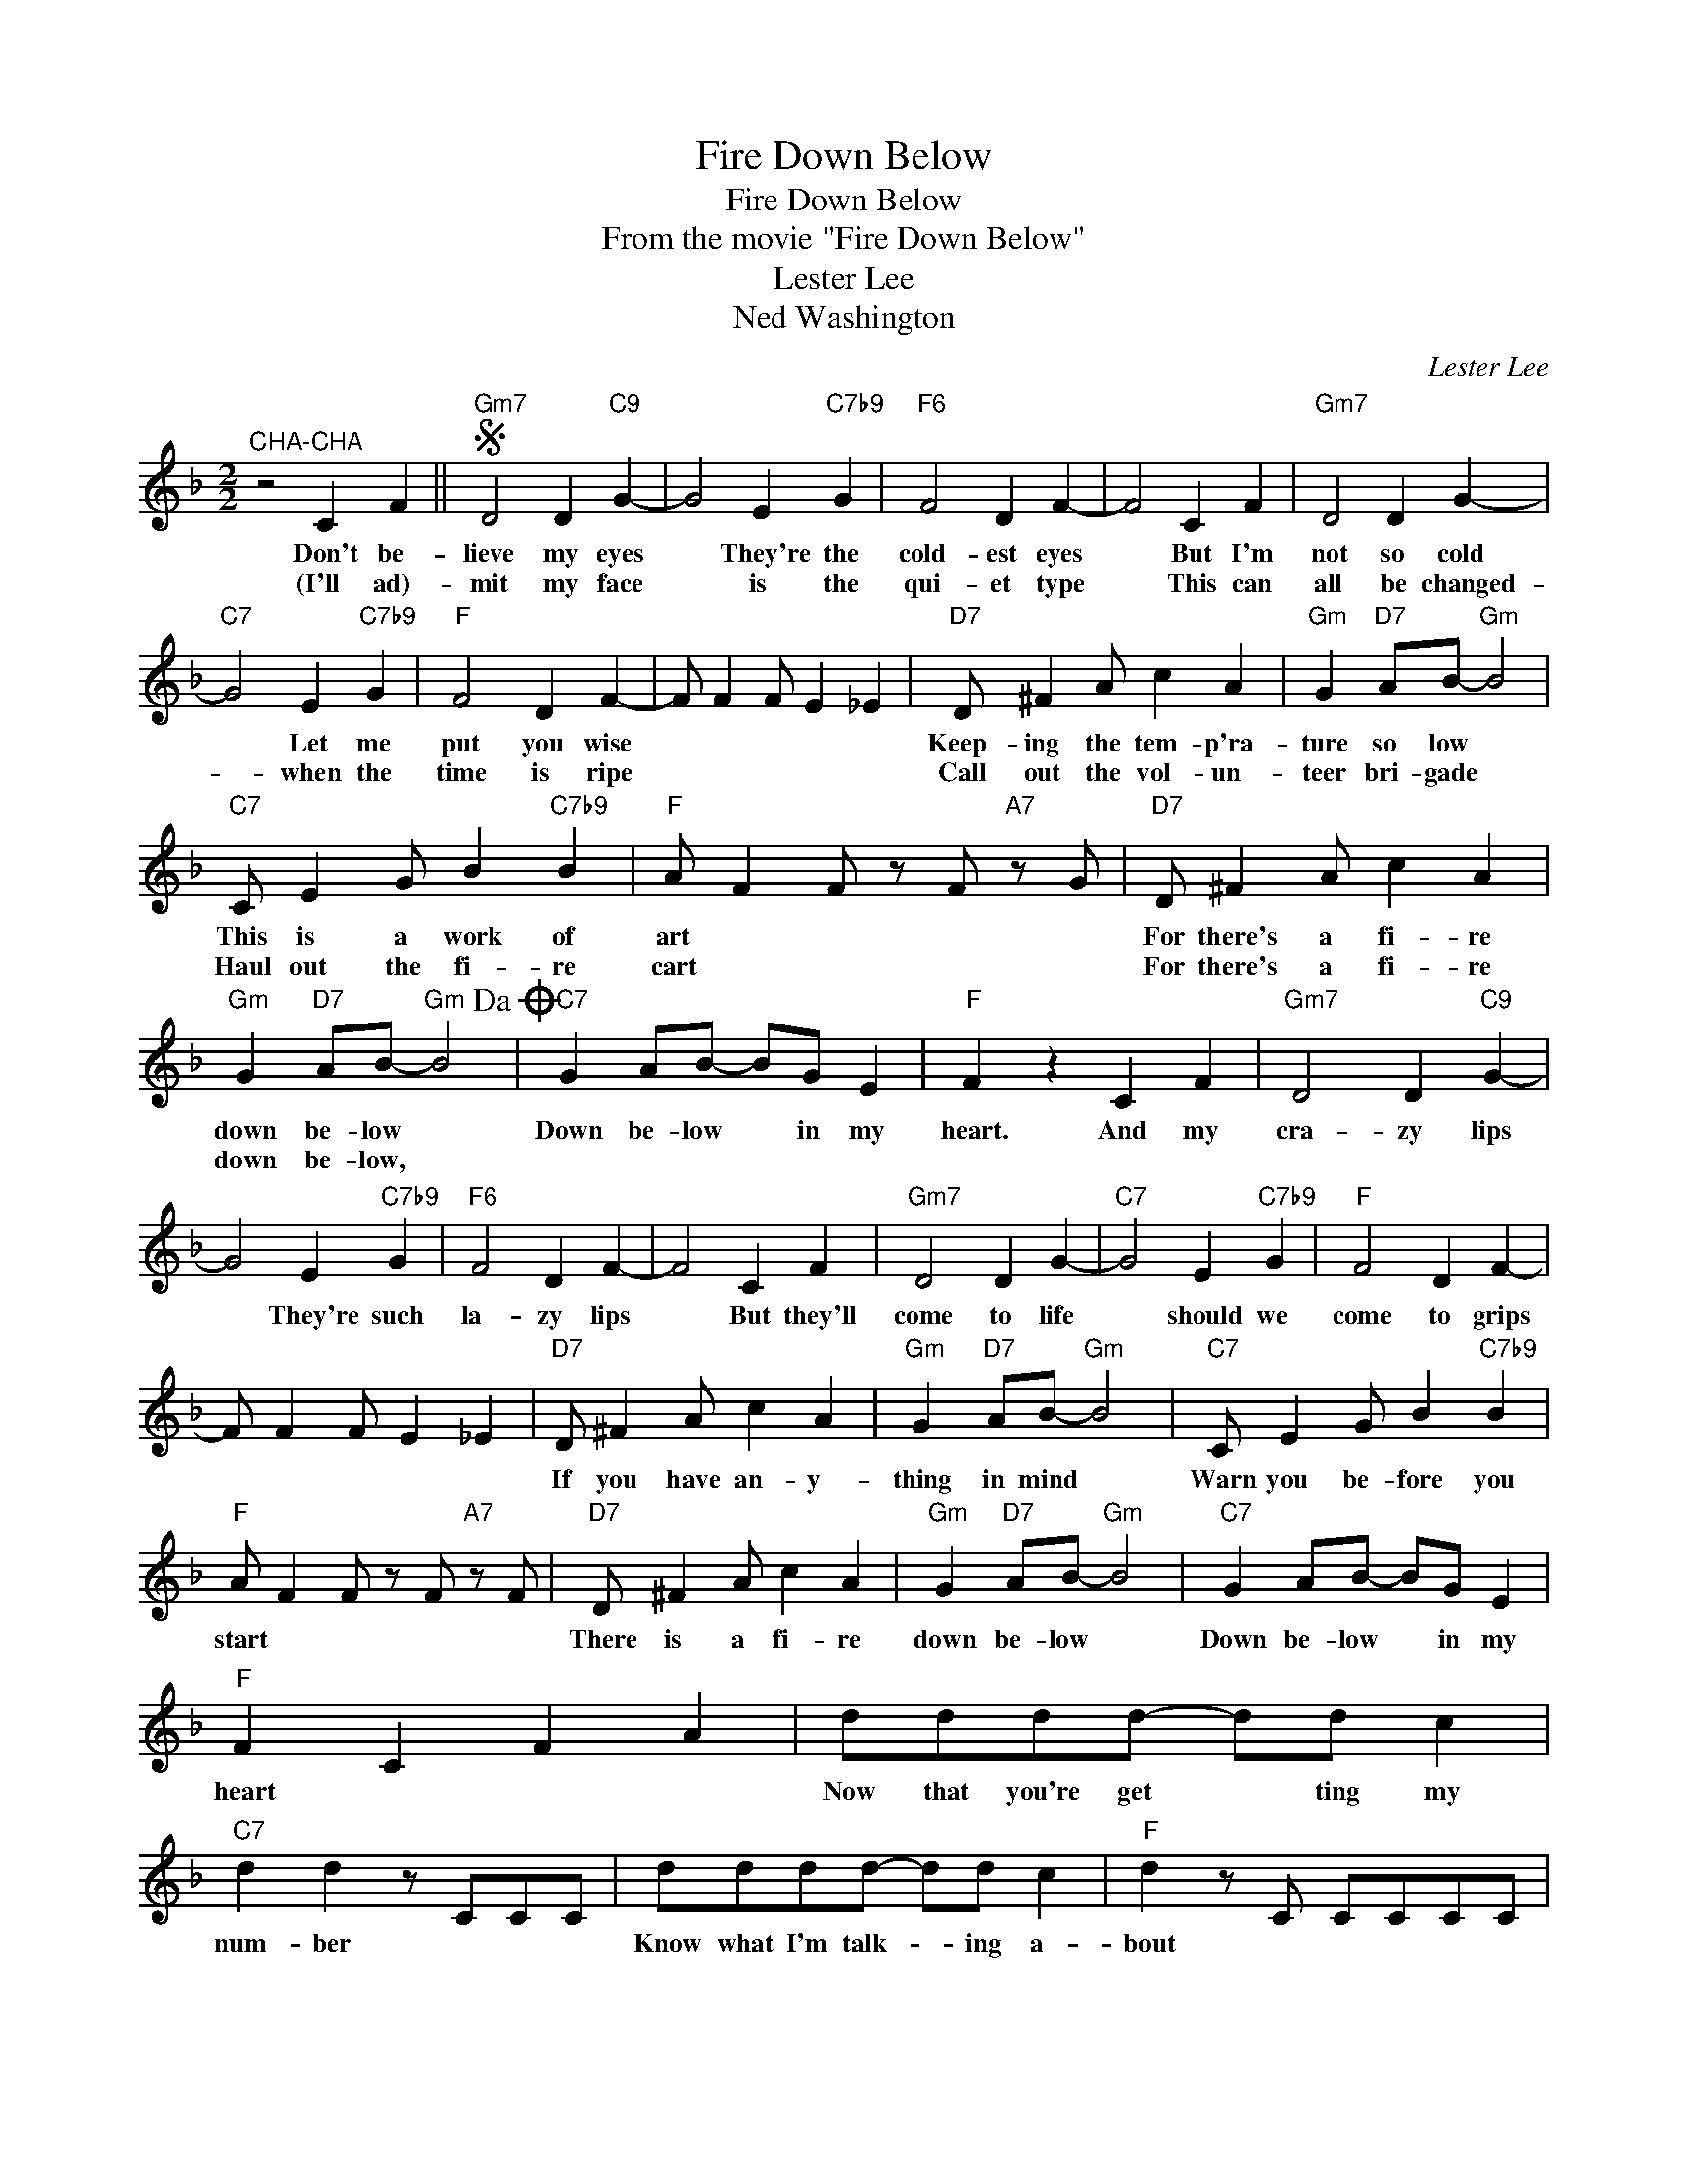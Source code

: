 X:1
T:Fire Down Below
T:Fire Down Below
T:From the movie "Fire Down Below"
T:Lester Lee
T:Ned Washington
C:Lester Lee
Z:All Rights Reserved
L:1/4
M:2/2
K:F
V:1 treble 
%%MIDI program 40
%%MIDI control 7 100
%%MIDI control 10 64
V:1
"^CHA-CHA" z2 C F ||S"Gm7" D2 D"C9" G- | G2 E"C7b9" G |"F6" F2 D F- | F2 C F |"Gm7" D2 D G- | %6
w: Don't be-|lieve my eyes|* They're the|cold- est eyes|* But I'm|not so cold|
w: (I'll ad)-|mit my face|* is the|qui- et type|* This can|all be changed-|
"C7" G2 E"C7b9" G |"F" F2 D F- | F/ F F/ E _E |"D7" D/ ^F A/ c A |"Gm" G"D7" A/B/-"Gm" B2 | %11
w: * Let me|put you wise||Keep- ing the tem- p'ra-|ture so low *|
w: * when the|time is ripe||Call out the vol- un-|teer bri- gade *|
"C7" C/ E G/ B"C7b9" B |"F" A/ F F/ z/ F/"A7" z/ G/ |"D7" D/ ^F A/ c A | %14
w: This is a work of|art * * * *|For there's a fi- re|
w: Haul out the fi- re|cart * * * *|For there's a fi- re|
"Gm" G"D7" A/B/-"Gm" B2!dacoda! |"C7" G A/B/- B/G/ E |"F" F z C F |"Gm7" D2 D"C9" G- | %18
w: down be- low *|Down be- low * in my|heart. And my|cra- zy lips|
w: down be- low, *||||
 G2 E"C7b9" G |"F6" F2 D F- | F2 C F |"Gm7" D2 D G- |"C7" G2 E"C7b9" G |"F" F2 D F- | %24
w: * They're such|la- zy lips|* But they'll|come to life|* should we|come to grips|
w: ||||||
 F/ F F/ E _E |"D7" D/ ^F A/ c A |"Gm" G"D7" A/B/-"Gm" B2 |"C7" C/ E G/ B"C7b9" B | %28
w: |If you have an- y-|thing in mind *|Warn you be- fore you|
w: ||||
"F" A/ F F/ z/ F/"A7" z/ F/ |"D7" D/ ^F A/ c A |"Gm" G"D7" A/B/-"Gm" B2 |"C7" G A/B/- B/G/ E | %32
w: start * * * *|There is a fi- re|down be- low *|Down be- low * in my|
w: ||||
"F" F C F A | d/d/d/d/- d/d/ c |"C7" d d z/ C/C/C/ | d/d/d/d/- d/d/ c |"F" d z/ C/ C/C/C/C/ | %37
w: heart * * *|Now that you're get * ting my|num- ber * * *|Know what I'm talk- * ing a-|bout * * * * *|
w: |||||
 d/d/d/d/- d/d/ c |"C7" d d z c | G A/B/- B/G/ E |"F" F z C F!D.S.! || %41
w: Pile on the coal * and the|lum- ber Don't|let the fi- * re go|out! I'll Ad|
w: ||||
O"Gm7""^CODA" G"D7" A/B/-"Gm" B2 |"Bbm6" G A/B/- B2 |"C7" G A/B/- B/G/ E |"F" F F/F/ F/ z/ z |] %45
w: Down be- low *|Down be- low *|down be- low * in my|heart. * * *|
w: ||||

